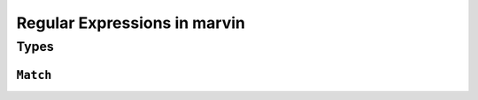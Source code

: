 .. _regex:

Regular Expressions in marvin
=============================

Types
-----

.. _regex match:

``Match``
^^^^^^^^^
